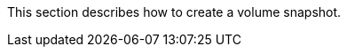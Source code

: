 // :ks_include_id: 10cd1bc2be6f48dd994fe2be6c747e10
This section describes how to create a volume snapshot.
